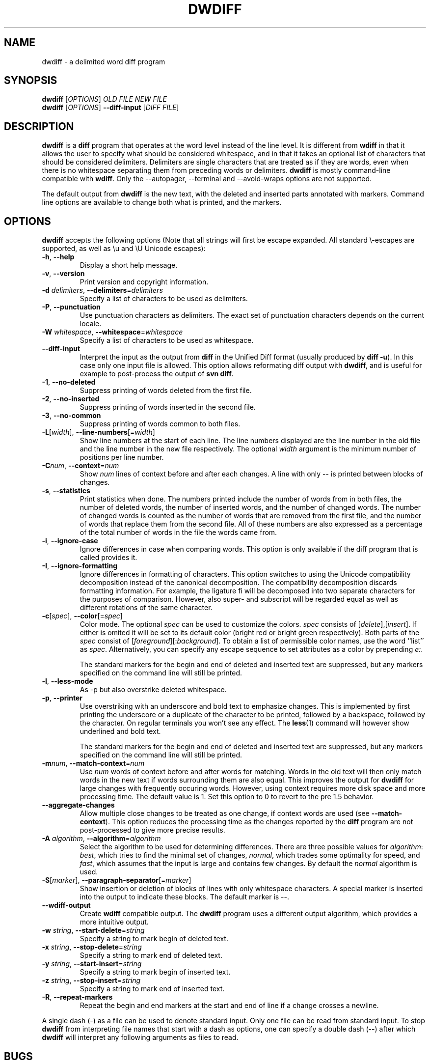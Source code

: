 .\" Generated by manscript from dwdiff.1.txt
.TH "DWDIFF" "1" "2015/03/07" "$VERSION$" "Delimited word diff program"
.hw /usr/share/doc/dwdiff-$VERSION$ http://os.ghalkes.nl/dwdiff.html
.SH NAME
dwdiff \- a delimited word diff program
.SH SYNOPSIS
\fBdwdiff\fR [\fIOPTIONS\fR] \fIOLD FILE\fR \fINEW FILE\fR
.br
\fBdwdiff\fR [\fIOPTIONS\fR] \fB\-\-diff\-input\fR [\fIDIFF FILE\fR]
.SH DESCRIPTION
\fBdwdiff\fR is a \fBdiff\fR program that operates at the word level instead of the line
level. It is different from \fBwdiff\fR in that it allows the user to specify what
should be considered whitespace, and in that it takes an optional list of
characters that should be considered delimiters. Delimiters are single
characters that are treated as if they are words, even when there is no
whitespace separating them from preceding words or delimiters. \fBdwdiff\fR is mostly
command-line compatible with \fBwdiff\fR. Only the \-\-autopager, \-\-terminal and
\-\-avoid\-wraps options are not supported.
.PP
The default output from \fBdwdiff\fR is the new text, with the deleted and inserted
parts annotated with markers. Command line options are available to change both
what is printed, and the markers.
.SH OPTIONS
\fBdwdiff\fR accepts the following options (Note that all strings will first be
escape expanded. All standard \\-escapes are supported, as well as \\u and \\U
Unicode escapes):
.PP
.TP
\fB\-h\fR, \fB\-\-help\fR
Display a short help message.
.TP
\fB\-v\fR, \fB\-\-version\fR
Print version and copyright information.
.TP
\fB\-d\fR \fIdelimiters\fR, \fB\-\-delimiters\fR=\fIdelimiters\fR
Specify a list of characters to be used as delimiters.
.TP
\fB\-P\fR, \fB\-\-punctuation\fR
Use punctuation characters as delimiters. The exact set of punctuation
characters depends on the current locale.
.TP
\fB\-W\fR \fIwhitespace\fR, \fB\-\-whitespace\fR=\fIwhitespace\fR
Specify a list of characters to be used as whitespace.
.TP
\fB\-\-diff\-input\fR
Interpret the input as the output from \fBdiff\fR in the Unified Diff format
(usually produced by \fBdiff \-u\fR). In this case only one input file is
allowed. This option allows reformating diff output with \fBdwdiff\fR, and is
useful for example to post-process the output of \fBsvn diff\fR.
.TP
\fB\-1\fR, \fB\-\-no\-deleted\fR
Suppress printing of words deleted from the first file.
.TP
\fB\-2\fR, \fB\-\-no\-inserted\fR
Suppress printing of words inserted in the second file.
.TP
\fB\-3\fR, \fB\-\-no\-common\fR
Suppress printing of words common to both files.
.TP
\fB\-L\fR[\fIwidth\fR], \fB\-\-line\-numbers\fR[=\fIwidth\fR]
Show line numbers at the start of each line. The line numbers displayed are
the line number in the old file and the line number in the new file
respectively. The optional \fIwidth\fR argument is the minimum number of
positions per line number.
.TP
\fB\-C\fR\fInum\fR, \fB\-\-context\fR=\fInum\fR
Show \fInum\fR lines of context before and after each changes. A line
with only \-\- is printed between blocks of changes.
.TP
\fB\-s\fR, \fB\-\-statistics\fR
Print statistics when done. The numbers printed include the number of words
from in both files, the number of deleted words, the number of
inserted words, and the number of changed words. The number of changed words
is counted as the number of words that are removed from the first file, and
the number of words that replace them from the second file. All of these
numbers are also expressed as a percentage of the total number of words in the
file the words came from.
.TP
\fB\-i\fR, \fB\-\-ignore\-case\fR
Ignore differences in case when comparing words. This option is only
available if the diff program that is called provides it.
.TP
\fB\-I\fR, \fB\-\-ignore\-formatting\fR
Ignore differences in formatting of characters. This option switches to using
the Unicode compatibility decomposition instead of the canonical decomposition.
The compatibility decomposition discards formatting information. For example,
the ligature fi will be decomposed into two separate characters for the
purposes of comparison. However, also super- and subscript will be regarded
equal as well as different rotations of the same character.
.TP
\fB\-c\fR[\fIspec\fR], \fB\-\-color\fR[=\fIspec\fR]
Color mode. The optional \fIspec\fR can be used to customize the colors.
\fIspec\fR consists of [\fIdelete\fR],[\fIinsert\fR]. If either is
omited it will be set to its default color (bright red or bright green
respectively). Both parts of the \fIspec\fR consist of
[\fIforeground\fR][:\fIbackground\fR]. To obtain a list of permissible
color names, use the word ``list'' as \fIspec\fR. Alternatively, you can
specify any escape sequence to set attributes as a color by prepending
\fIe:\fR.
.IP
The standard markers for the begin and end of deleted and inserted text are
suppressed, but any markers specified on the command line will still be
printed.
.TP
\fB\-l\fR, \fB\-\-less\-mode\fR
As \-p but also overstrike deleted whitespace.
.TP
\fB\-p\fR, \fB\-\-printer\fR
Use overstriking with an underscore and bold text to emphasize changes. This
is implemented by first printing the underscore or a duplicate of the
character to be printed, followed by a backspace, followed by the character.
On regular terminals you won't see any effect. The \fBless\fR(1) command will
however show underlined and bold text.
.IP
The standard markers for the begin and end of deleted and inserted text are
suppressed, but any markers specified on the command line will still be
printed.
.TP
\fB\-m\fR\fInum\fR, \fB\-\-match\-context\fR=\fInum\fR
Use \fInum\fR words of context before and after words for matching. Words in
the old text will then only match words in the new text if words surrounding
them are also equal. This improves the output for \fBdwdiff\fR for large changes
with frequently occuring words. However, using context requires more disk
space and more processing time. The default value is 1. Set this option to 0
to revert to the pre 1.5 behavior.
.TP
\fB\-\-aggregate\-changes\fR
Allow multiple close changes to be treated as one change, if context words are
used (see \fB\-\-match\-context\fR). This option reduces the processing time as the
changes reported by the \fBdiff\fR program are not post-processed to give more
precise results.
.TP
\fB\-A\fR \fIalgorithm\fR, \fB\-\-algorithm\fR=\fIalgorithm\fR
Select the algorithm to be used for determining differences. There are three
possible values for \fIalgorithm\fR: \fIbest\fR, which tries to find the minimal set
of changes, \fInormal\fR, which trades some optimality for speed, and \fIfast\fR,
which assumes that the input is large and contains few changes. By default
the \fInormal\fR algorithm is used.
.TP
\fB\-S\fR[\fImarker\fR], \fB\-\-paragraph\-separator\fR[=\fImarker\fR]
Show insertion or deletion of blocks of lines with only whitespace characters.
A special marker is inserted into the output to indicate these blocks. The
default marker is \-\-.
.TP
\fB\-\-wdiff\-output\fR
Create \fBwdiff\fR compatible output. The \fBdwdiff\fR program uses a different output
algorithm, which provides a more intuitive output.
.TP
\fB\-w\fR \fIstring\fR, \fB\-\-start\-delete\fR=\fIstring\fR
Specify a string to mark begin of deleted text.
.TP
\fB\-x\fR \fIstring\fR, \fB\-\-stop\-delete\fR=\fIstring\fR
Specify a string to mark end of deleted text.
.TP
\fB\-y\fR \fIstring\fR, \fB\-\-start\-insert\fR=\fIstring\fR
Specify a string to mark begin of inserted text.
.TP
\fB\-z\fR \fIstring\fR, \fB\-\-stop\-insert\fR=\fIstring\fR
Specify a string to mark end of inserted text.
.TP
\fB\-R\fR, \fB\-\-repeat\-markers\fR
Repeat the begin and end markers at the start and end of line if a change
crosses a newline.
.PP
A single dash (\-) as a file can be used to denote standard input. Only one
file can be read from standard input. To stop \fBdwdiff\fR from interpreting
file names that start with a dash as options, one can specify a double dash
(\-\-) after which \fBdwdiff\fR will interpret any following arguments as files
to read.
.SH BUGS
If you think you have found a bug, please check that you are using the latest
version of \fBdwdiff\fR <http://os.ghalkes.nl/dwdiff.html>. When reporting
bugs, please include a minimal example that demonstrates the problem.
.SH AUTHOR
G.P. Halkes <dwdiff@ghalkes.nl>
.SH COPYRIGHT
Copyright \(co 2006\-2011 G.P. Halkes and others
.br
\fBdwdiff\fR is licensed under the GNU General Public License version 3.
.br
For more details on the license, see the file COPYING in the documentation
directory. On Un*x systems this is usually /usr/share/doc/dwdiff-$VERSION$.
.SH SEE\ ALSO
\fBdwfilter\fR(1), \fBwdiff\fR(1), \fBdiff\fR(1)
